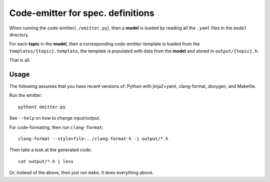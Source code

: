 Code-emitter for spec. definitions
==================================

When running the code-emitter(``./emitter.py``), then a **model** is loaded by
reading all the ``.yaml`` files in the ``model`` directory.

For each **topic** in the **model**, then a corresponding code-emitter-template
is loaded from the ``templates/{topic}.template``, the template is populated
with data from the **model** and stored in ``output/{topic}.h``.

That is all.

Usage
-----

The following assumes that you have recent versions of: Python with
jinja2+yaml, clang-format, doxygen, and Makefile.

Run the emitter::

  python3 emitter.py

See ``--help`` on how to change input/output.

For code-formating, then run ``clang-format``::

  clang-format --style=file:../clang-format-h -i output/*.h

Then take a look at the generated code::

  cat output/*.h | less

Or, instead of the above, then just run ``make``, it does everything above.
